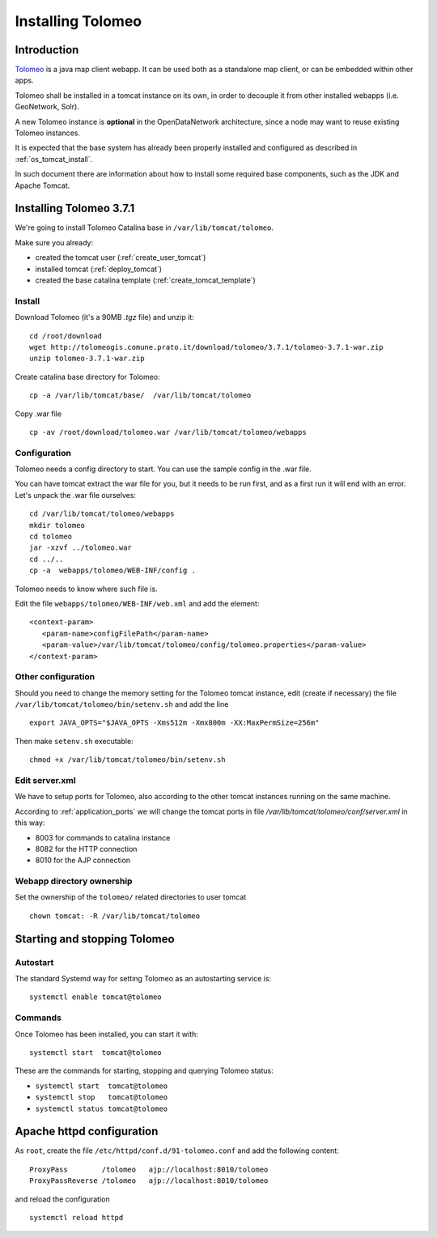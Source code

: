 .. _install_tolomeo:

##################
Installing Tolomeo
##################

============
Introduction
============

`Tolomeo <http://tolomeogis.comune.prato.it/>`_ is a java map client webapp. It can be used both as a standalone map client, or can be embedded within other 
apps. 
  
Tolomeo shall be installed in a tomcat instance on its own, in order to decouple it from other installed webapps (i.e. GeoNetwork, Solr).

A new Tolomeo instance is **optional** in the OpenDataNetwork architecture, since a node may want to reuse existing Tolomeo instances. 

It is expected that the base system has already been properly installed and configured as described in :ref:`os_tomcat_install`.

In such document there are information about how to install some required base components, such as the JDK and Apache Tomcat.


========================
Installing Tolomeo 3.7.1
========================

We're going to install Tolomeo Catalina base in ``/var/lib/tomcat/tolomeo``.

Make sure you already:

- created the tomcat user (:ref:`create_user_tomcat`)
- installed tomcat (:ref:`deploy_tomcat`)
- created the base catalina template (:ref:`create_tomcat_template`)


Install
-------

Download Tolomeo (it's a 90MB *.tgz* file) and unzip it::

   cd /root/download
   wget http://tolomeogis.comune.prato.it/download/tolomeo/3.7.1/tolomeo-3.7.1-war.zip
   unzip tolomeo-3.7.1-war.zip
   

Create catalina base directory for Tolomeo::

   cp -a /var/lib/tomcat/base/  /var/lib/tomcat/tolomeo

Copy .war file ::

   cp -av /root/download/tolomeo.war /var/lib/tomcat/tolomeo/webapps
      

Configuration
-------------

Tolomeo needs a config directory to start.
You can use the sample config in the .war file. 

You can have tomcat extract the war file for you, but it needs to be run first, and as a first run it will end with an error.
Let's unpack the .war file ourselves::

   cd /var/lib/tomcat/tolomeo/webapps
   mkdir tolomeo
   cd tolomeo
   jar -xzvf ../tolomeo.war
   cd ../..   
   cp -a  webapps/tolomeo/WEB-INF/config .

Tolomeo needs to know where such file is.

Edit the file ``webapps/tolomeo/WEB-INF/web.xml`` and add the element::

   <context-param>
      <param-name>configFilePath</param-name>
      <param-value>/var/lib/tomcat/tolomeo/config/tolomeo.properties</param-value>
   </context-param>


Other configuration
-------------------

Should you need to change the memory setting for the Tolomeo tomcat instance, 
edit (create if necessary) the file ``/var/lib/tomcat/tolomeo/bin/setenv.sh`` and add the line ::


    export JAVA_OPTS="$JAVA_OPTS -Xms512m -Xmx800m -XX:MaxPermSize=256m"

Then make ``setenv.sh`` executable::

    chmod +x /var/lib/tomcat/tolomeo/bin/setenv.sh
   
Edit server.xml
---------------

We have to setup ports for Tolomeo, also according to the other tomcat instances running on the same machine. 

According to :ref:`application_ports` we will change the tomcat ports in file `/var/lib/tomcat/tolomeo/conf/server.xml` in this way:

- 8003 for commands to catalina instance
- 8082 for the HTTP connection
- 8010 for the AJP connection



Webapp directory ownership
--------------------------

Set the ownership of the ``tolomeo/`` related directories to user tomcat ::

   chown tomcat: -R /var/lib/tomcat/tolomeo


.. _setup_tolomeo_startup:

=============================
Starting and stopping Tolomeo
=============================

Autostart
---------

The standard Systemd way for setting Tolomeo as an autostarting service is::

   systemctl enable tomcat@tolomeo
   

Commands
--------

Once Tolomeo has been installed, you can start it with::

   systemctl start  tomcat@tolomeo

These are the commands for starting, stopping and querying Tolomeo status:

- ``systemctl start  tomcat@tolomeo``
- ``systemctl stop   tomcat@tolomeo``
- ``systemctl status tomcat@tolomeo``





.. _setup_tolomeo_httpd:

==========================
Apache httpd configuration
==========================

As ``root``, create the file ``/etc/httpd/conf.d/91-tolomeo.conf`` and add the following content::
 
   ProxyPass        /tolomeo   ajp://localhost:8010/tolomeo
   ProxyPassReverse /tolomeo   ajp://localhost:8010/tolomeo


and reload the configuration ::

   systemctl reload httpd

